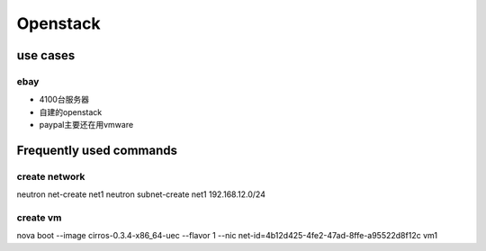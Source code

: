 =======================
Openstack
=======================

use cases
==============

ebay
--------------

* 4100台服务器

* 自建的openstack

* paypal主要还在用vmware


Frequently used commands
========================

create network
---------------
neutron net-create net1
neutron subnet-create net1 192.168.12.0/24


create vm
---------------
nova boot --image cirros-0.3.4-x86_64-uec --flavor 1 --nic net-id=4b12d425-4fe2-47ad-8ffe-a95522d8f12c vm1
